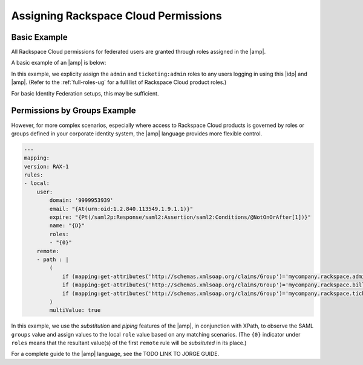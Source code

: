.. _rscloud-mapping-ug:

=====================================
Assigning Rackspace Cloud Permissions
=====================================

Basic Example
~~~~~~~~~~~~~

All Rackspace Cloud permissions for federated users are granted through roles
assigned in the |amp|.


A basic example of an |amp| is below:

.. code-block:: yaml
   :linenos:

   ----
   mapping:
   version: RAX-1
   rules:
      - local:
           user:
               domain: '999994919999'
               email: "{At(http://schemas.xmlsoap.org/ws/2005/05/identity/claims/emailaddress)}"
               expire: "PT12H"
               name: "{D}"
               roles: "admin", "ticketing:admin"

In this example, we explicity assign the ``admin`` and ``ticketing:admin``
roles to any users logging in using this |idp| and |amp|. (Refer to the
:ref:`full-roles-ug` for a full list of Rackspace Cloud product roles.)

For basic Identity Federation setups, this may be sufficient.

Permissions by Groups Example
~~~~~~~~~~~~~~~~~~~~~~~~~~~~~

However, for more complex scenarios, especially where access to Rackspace Cloud
products is governed by roles or groups defined in your corporate identity
system, the |amp| language provides more flexible control.

.. code-block:: yaml

    ---
    mapping:
    version: RAX-1
    rules:
    - local:
        user:
            domain: '9999953939'
            email: "{At(urn:oid:1.2.840.113549.1.9.1.1)}"
            expire: "{Pt(/saml2p:Response/saml2:Assertion/saml2:Conditions/@NotOnOrAfter[1])}"
            name: "{D}"
            roles:
            - "{0}"
        remote:
        - path : |
            (
                if (mapping:get-attributes('http://schemas.xmlsoap.org/claims/Group')='mycompany.rackspace.admin') then ('billing:admin', 'ticketing:admin','admin') else (),
                if (mapping:get-attributes('http://schemas.xmlsoap.org/claims/Group')='mycompany.rackspace.billing') then 'billing:admin' else (),
                if (mapping:get-attributes('http://schemas.xmlsoap.org/claims/Group')='mycompany.rackspace.ticketing') then 'ticketing:admin' else ()
            )
            multiValue: true

In this example, we use the *substitution* and *piping* features of the |amp|\,
in conjunction with XPath, to observe the SAML ``groups`` value and assign
values to the local ``role`` value based on any matching scenarios. (The
``{0}`` indicator under ``roles`` means that the resultant value(s) of the
first ``remote`` rule will be *subsituted* in its place.)

For a complete guide to the |amp| language, see the TODO LINK TO JORGE GUIDE.

